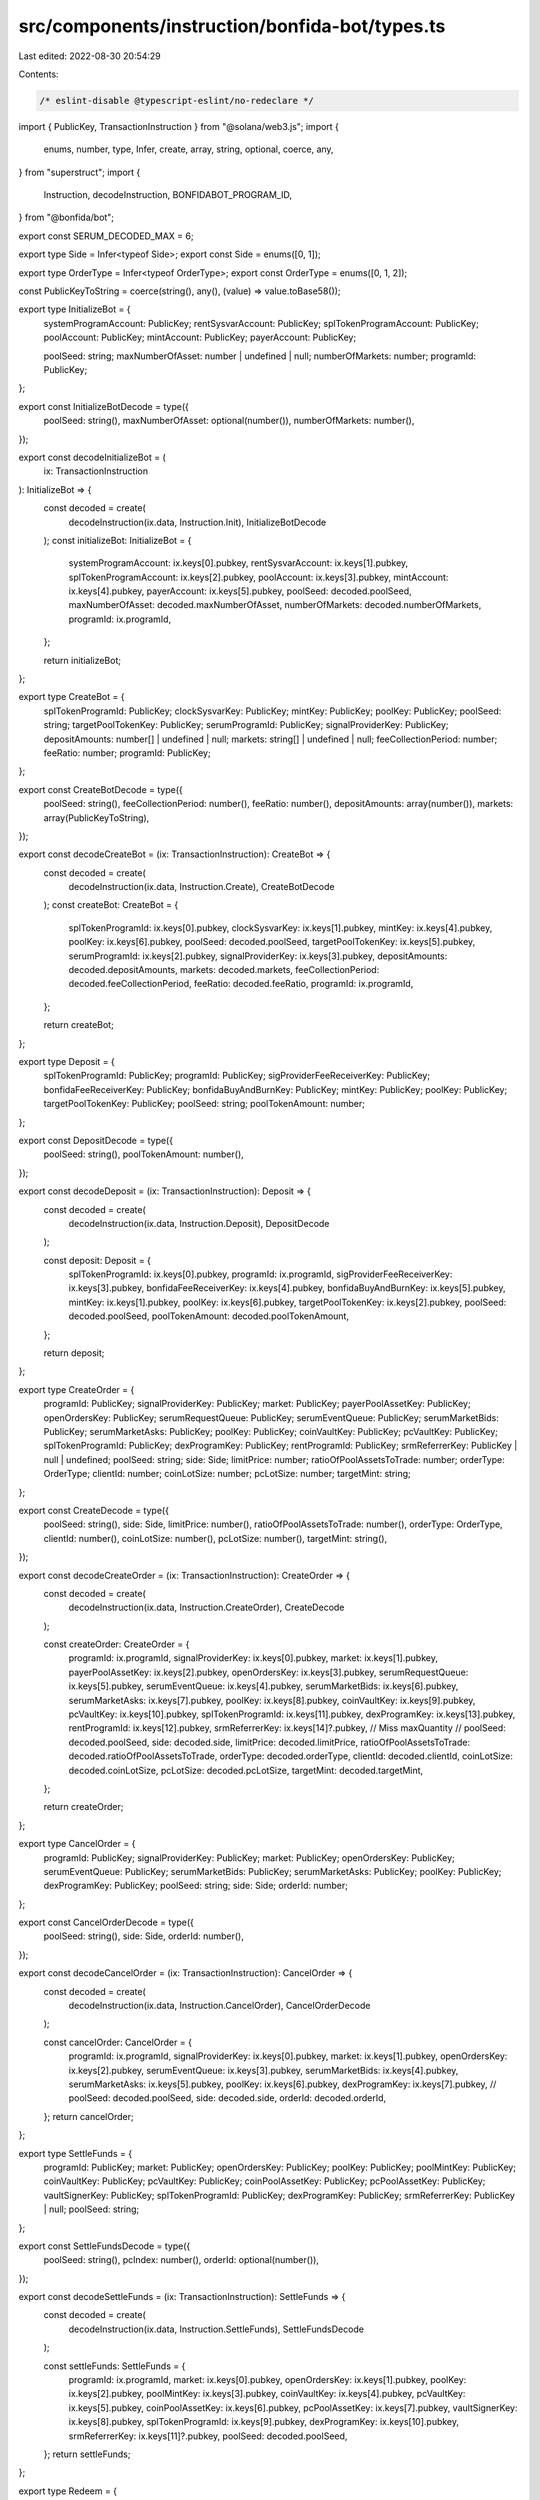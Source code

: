 src/components/instruction/bonfida-bot/types.ts
===============================================

Last edited: 2022-08-30 20:54:29

Contents:

.. code-block:: ts

    /* eslint-disable @typescript-eslint/no-redeclare */
import { PublicKey, TransactionInstruction } from "@solana/web3.js";
import {
  enums,
  number,
  type,
  Infer,
  create,
  array,
  string,
  optional,
  coerce,
  any,
} from "superstruct";
import {
  Instruction,
  decodeInstruction,
  BONFIDABOT_PROGRAM_ID,
} from "@bonfida/bot";

export const SERUM_DECODED_MAX = 6;

export type Side = Infer<typeof Side>;
export const Side = enums([0, 1]);

export type OrderType = Infer<typeof OrderType>;
export const OrderType = enums([0, 1, 2]);

const PublicKeyToString = coerce(string(), any(), (value) => value.toBase58());

export type InitializeBot = {
  systemProgramAccount: PublicKey;
  rentSysvarAccount: PublicKey;
  splTokenProgramAccount: PublicKey;
  poolAccount: PublicKey;
  mintAccount: PublicKey;
  payerAccount: PublicKey;

  poolSeed: string;
  maxNumberOfAsset: number | undefined | null;
  numberOfMarkets: number;
  programId: PublicKey;
};

export const InitializeBotDecode = type({
  poolSeed: string(),
  maxNumberOfAsset: optional(number()),
  numberOfMarkets: number(),
});

export const decodeInitializeBot = (
  ix: TransactionInstruction
): InitializeBot => {
  const decoded = create(
    decodeInstruction(ix.data, Instruction.Init),
    InitializeBotDecode
  );
  const initializeBot: InitializeBot = {
    systemProgramAccount: ix.keys[0].pubkey,
    rentSysvarAccount: ix.keys[1].pubkey,
    splTokenProgramAccount: ix.keys[2].pubkey,
    poolAccount: ix.keys[3].pubkey,
    mintAccount: ix.keys[4].pubkey,
    payerAccount: ix.keys[5].pubkey,
    poolSeed: decoded.poolSeed,
    maxNumberOfAsset: decoded.maxNumberOfAsset,
    numberOfMarkets: decoded.numberOfMarkets,
    programId: ix.programId,
  };

  return initializeBot;
};

export type CreateBot = {
  splTokenProgramId: PublicKey;
  clockSysvarKey: PublicKey;
  mintKey: PublicKey;
  poolKey: PublicKey;
  poolSeed: string;
  targetPoolTokenKey: PublicKey;
  serumProgramId: PublicKey;
  signalProviderKey: PublicKey;
  depositAmounts: number[] | undefined | null;
  markets: string[] | undefined | null;
  feeCollectionPeriod: number;
  feeRatio: number;
  programId: PublicKey;
};

export const CreateBotDecode = type({
  poolSeed: string(),
  feeCollectionPeriod: number(),
  feeRatio: number(),
  depositAmounts: array(number()),
  markets: array(PublicKeyToString),
});

export const decodeCreateBot = (ix: TransactionInstruction): CreateBot => {
  const decoded = create(
    decodeInstruction(ix.data, Instruction.Create),
    CreateBotDecode
  );
  const createBot: CreateBot = {
    splTokenProgramId: ix.keys[0].pubkey,
    clockSysvarKey: ix.keys[1].pubkey,
    mintKey: ix.keys[4].pubkey,
    poolKey: ix.keys[6].pubkey,
    poolSeed: decoded.poolSeed,
    targetPoolTokenKey: ix.keys[5].pubkey,
    serumProgramId: ix.keys[2].pubkey,
    signalProviderKey: ix.keys[3].pubkey,
    depositAmounts: decoded.depositAmounts,
    markets: decoded.markets,
    feeCollectionPeriod: decoded.feeCollectionPeriod,
    feeRatio: decoded.feeRatio,
    programId: ix.programId,
  };

  return createBot;
};

export type Deposit = {
  splTokenProgramId: PublicKey;
  programId: PublicKey;
  sigProviderFeeReceiverKey: PublicKey;
  bonfidaFeeReceiverKey: PublicKey;
  bonfidaBuyAndBurnKey: PublicKey;
  mintKey: PublicKey;
  poolKey: PublicKey;
  targetPoolTokenKey: PublicKey;
  poolSeed: string;
  poolTokenAmount: number;
};

export const DepositDecode = type({
  poolSeed: string(),
  poolTokenAmount: number(),
});

export const decodeDeposit = (ix: TransactionInstruction): Deposit => {
  const decoded = create(
    decodeInstruction(ix.data, Instruction.Deposit),
    DepositDecode
  );

  const deposit: Deposit = {
    splTokenProgramId: ix.keys[0].pubkey,
    programId: ix.programId,
    sigProviderFeeReceiverKey: ix.keys[3].pubkey,
    bonfidaFeeReceiverKey: ix.keys[4].pubkey,
    bonfidaBuyAndBurnKey: ix.keys[5].pubkey,
    mintKey: ix.keys[1].pubkey,
    poolKey: ix.keys[6].pubkey,
    targetPoolTokenKey: ix.keys[2].pubkey,
    poolSeed: decoded.poolSeed,
    poolTokenAmount: decoded.poolTokenAmount,
  };

  return deposit;
};

export type CreateOrder = {
  programId: PublicKey;
  signalProviderKey: PublicKey;
  market: PublicKey;
  payerPoolAssetKey: PublicKey;
  openOrdersKey: PublicKey;
  serumRequestQueue: PublicKey;
  serumEventQueue: PublicKey;
  serumMarketBids: PublicKey;
  serumMarketAsks: PublicKey;
  poolKey: PublicKey;
  coinVaultKey: PublicKey;
  pcVaultKey: PublicKey;
  splTokenProgramId: PublicKey;
  dexProgramKey: PublicKey;
  rentProgramId: PublicKey;
  srmReferrerKey: PublicKey | null | undefined;
  poolSeed: string;
  side: Side;
  limitPrice: number;
  ratioOfPoolAssetsToTrade: number;
  orderType: OrderType;
  clientId: number;
  coinLotSize: number;
  pcLotSize: number;
  targetMint: string;
};

export const CreateDecode = type({
  poolSeed: string(),
  side: Side,
  limitPrice: number(),
  ratioOfPoolAssetsToTrade: number(),
  orderType: OrderType,
  clientId: number(),
  coinLotSize: number(),
  pcLotSize: number(),
  targetMint: string(),
});

export const decodeCreateOrder = (ix: TransactionInstruction): CreateOrder => {
  const decoded = create(
    decodeInstruction(ix.data, Instruction.CreateOrder),
    CreateDecode
  );

  const createOrder: CreateOrder = {
    programId: ix.programId,
    signalProviderKey: ix.keys[0].pubkey,
    market: ix.keys[1].pubkey,
    payerPoolAssetKey: ix.keys[2].pubkey,
    openOrdersKey: ix.keys[3].pubkey,
    serumRequestQueue: ix.keys[5].pubkey,
    serumEventQueue: ix.keys[4].pubkey,
    serumMarketBids: ix.keys[6].pubkey,
    serumMarketAsks: ix.keys[7].pubkey,
    poolKey: ix.keys[8].pubkey,
    coinVaultKey: ix.keys[9].pubkey,
    pcVaultKey: ix.keys[10].pubkey,
    splTokenProgramId: ix.keys[11].pubkey,
    dexProgramKey: ix.keys[13].pubkey,
    rentProgramId: ix.keys[12].pubkey,
    srmReferrerKey: ix.keys[14]?.pubkey,
    // Miss maxQuantity
    //
    poolSeed: decoded.poolSeed,
    side: decoded.side,
    limitPrice: decoded.limitPrice,
    ratioOfPoolAssetsToTrade: decoded.ratioOfPoolAssetsToTrade,
    orderType: decoded.orderType,
    clientId: decoded.clientId,
    coinLotSize: decoded.coinLotSize,
    pcLotSize: decoded.pcLotSize,
    targetMint: decoded.targetMint,
  };

  return createOrder;
};

export type CancelOrder = {
  programId: PublicKey;
  signalProviderKey: PublicKey;
  market: PublicKey;
  openOrdersKey: PublicKey;
  serumEventQueue: PublicKey;
  serumMarketBids: PublicKey;
  serumMarketAsks: PublicKey;
  poolKey: PublicKey;
  dexProgramKey: PublicKey;
  poolSeed: string;
  side: Side;
  orderId: number;
};

export const CancelOrderDecode = type({
  poolSeed: string(),
  side: Side,
  orderId: number(),
});

export const decodeCancelOrder = (ix: TransactionInstruction): CancelOrder => {
  const decoded = create(
    decodeInstruction(ix.data, Instruction.CancelOrder),
    CancelOrderDecode
  );

  const cancelOrder: CancelOrder = {
    programId: ix.programId,
    signalProviderKey: ix.keys[0].pubkey,
    market: ix.keys[1].pubkey,
    openOrdersKey: ix.keys[2].pubkey,
    serumEventQueue: ix.keys[3].pubkey,
    serumMarketBids: ix.keys[4].pubkey,
    serumMarketAsks: ix.keys[5].pubkey,
    poolKey: ix.keys[6].pubkey,
    dexProgramKey: ix.keys[7].pubkey,
    //
    poolSeed: decoded.poolSeed,
    side: decoded.side,
    orderId: decoded.orderId,
  };
  return cancelOrder;
};

export type SettleFunds = {
  programId: PublicKey;
  market: PublicKey;
  openOrdersKey: PublicKey;
  poolKey: PublicKey;
  poolMintKey: PublicKey;
  coinVaultKey: PublicKey;
  pcVaultKey: PublicKey;
  coinPoolAssetKey: PublicKey;
  pcPoolAssetKey: PublicKey;
  vaultSignerKey: PublicKey;
  splTokenProgramId: PublicKey;
  dexProgramKey: PublicKey;
  srmReferrerKey: PublicKey | null;
  poolSeed: string;
};

export const SettleFundsDecode = type({
  poolSeed: string(),
  pcIndex: number(),
  orderId: optional(number()),
});

export const decodeSettleFunds = (ix: TransactionInstruction): SettleFunds => {
  const decoded = create(
    decodeInstruction(ix.data, Instruction.SettleFunds),
    SettleFundsDecode
  );

  const settleFunds: SettleFunds = {
    programId: ix.programId,
    market: ix.keys[0].pubkey,
    openOrdersKey: ix.keys[1].pubkey,
    poolKey: ix.keys[2].pubkey,
    poolMintKey: ix.keys[3].pubkey,
    coinVaultKey: ix.keys[4].pubkey,
    pcVaultKey: ix.keys[5].pubkey,
    coinPoolAssetKey: ix.keys[6].pubkey,
    pcPoolAssetKey: ix.keys[7].pubkey,
    vaultSignerKey: ix.keys[8].pubkey,
    splTokenProgramId: ix.keys[9].pubkey,
    dexProgramKey: ix.keys[10].pubkey,
    srmReferrerKey: ix.keys[11]?.pubkey,
    poolSeed: decoded.poolSeed,
  };
  return settleFunds;
};

export type Redeem = {
  splTokenProgramId: PublicKey;
  programId: PublicKey;
  mintKey: PublicKey;
  poolKey: PublicKey;
  sourcePoolTokenOwnerKey: PublicKey;
  sourcePoolTokenKey: PublicKey;
  poolSeed: string;
  poolTokenAmount: number;
};

export const RedeemDecode = type({
  poolSeed: string(),
  poolTokenAmount: number(),
});

export const decodeRedeem = (ix: TransactionInstruction): Redeem => {
  const decoded = create(
    decodeInstruction(ix.data, Instruction.Redeem),
    RedeemDecode
  );

  const redeem: Redeem = {
    programId: ix.programId,
    splTokenProgramId: ix.keys[0].pubkey,
    mintKey: ix.keys[2].pubkey,
    poolKey: ix.keys[5].pubkey,
    sourcePoolTokenOwnerKey: ix.keys[3].pubkey,
    sourcePoolTokenKey: ix.keys[4].pubkey,
    poolSeed: decoded.poolSeed,
    poolTokenAmount: decoded.poolTokenAmount,
  };

  return redeem;
};

export type CollectFees = {
  splTokenProgramId: PublicKey;
  clockSysvarKey: PublicKey;
  programId: PublicKey;
  poolKey: PublicKey;
  mintKey: PublicKey;
  signalProviderPoolTokenKey: PublicKey;
  bonfidaFeePoolTokenKey: PublicKey;
  bonfidaBnBPTKey: PublicKey;
  poolSeed: string;
};

export const CollectFeesDecode = type({
  poolSeed: string(),
});

export const decodeCollectFees = (ix: TransactionInstruction): CollectFees => {
  const decoded = create(
    decodeInstruction(ix.data, Instruction.CollectFees),
    CollectFeesDecode
  );

  const collectFees: CollectFees = {
    programId: ix.programId,
    splTokenProgramId: ix.keys[0].pubkey,
    clockSysvarKey: ix.keys[1].pubkey,
    poolKey: ix.keys[2].pubkey,
    mintKey: ix.keys[3].pubkey,
    signalProviderPoolTokenKey: ix.keys[4].pubkey,
    bonfidaFeePoolTokenKey: ix.keys[5].pubkey,
    bonfidaBnBPTKey: ix.keys[6].pubkey,
    poolSeed: decoded.poolSeed,
  };

  return collectFees;
};

export const isBonfidaBotInstruction = (
  instruction: TransactionInstruction
) => {
  return instruction.programId.equals(BONFIDABOT_PROGRAM_ID);
};

export const INSTRUCTION_LOOKUP: { [key: number]: string } = {
  0: "Initialize Bot",
  1: "Create Bot",
  2: "Deposit",
  3: "Create Order",
  4: "Cancel Order",
  5: "Settle Funds",
  6: "Redeem",
  7: "Collect Fees",
};

export const parseBonfidaBotInstructionTitle = (
  instruction: TransactionInstruction
): string => {
  const code = instruction.data[0];

  if (!(code in INSTRUCTION_LOOKUP)) {
    throw new Error(`Unrecognized Bonfida Bot instruction code: ${code}`);
  }
  return INSTRUCTION_LOOKUP[code];
};


